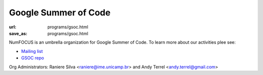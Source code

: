 Google Summer of Code
#####################
:url: programs/gsoc.html
:save_as: programs/gsoc.html

NumFOCUS is an umbrella organization for Google Summer of Code. To learn more about our activities plee see:

* `Mailing list <https://groups.google.com/a/numfocus.org/forum/#!forum/gsoc>`_
* `GSOC repo <https://github.com/numfocus/gsoc>`_

Org Administrators: Raniere Silva <raniere@ime.unicamp.br> and Andy Terrel <andy.terrel@gmail.com>
